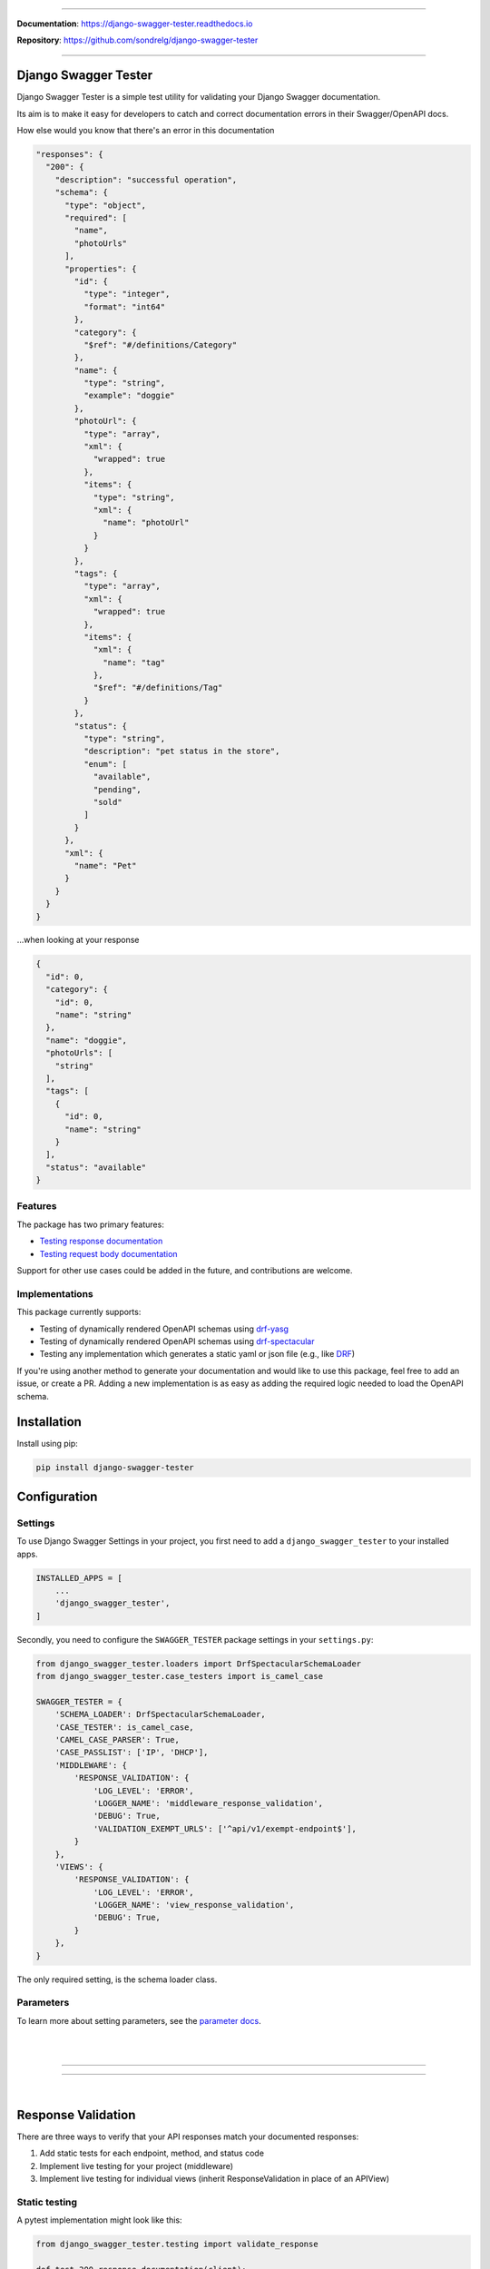 .. raw:: html

    <p align="center">
        <h1 align="center">Django Swagger Tester</h1>
    </p>
    <p align="center">
      <em>A Django test utility for validating Swagger documentation</em>
    </p>

--------------

.. raw:: html

    <p align="center">
    <a href="https://pypi.org/project/django-swagger-tester/">
        <img src="https://img.shields.io/pypi/v/django-swagger-tester.svg" alt="Package version">
    </a>
    <a href="https://django-swagger-tester.readthedocs.io/en/latest/?badge=latest">
        <img src="https://readthedocs.org/projects/django-swagger-tester/badge/?version=latest" alt="Documentation status">
    </a>
    <a href="https://codecov.io/gh/sondrelg/django-swagger-tester">
        <img src="https://codecov.io/gh/sondrelg/django-swagger-tester/branch/master/graph/badge.svg" alt="Code coverage">
    </a>
    <a href="https://pypi.org/project/django-swagger-tester/">
        <img src="https://img.shields.io/badge/python-3.6%2B-blue" alt="Supported Python versions">
    </a>
    <a href="https://pypi.python.org/pypi/django-swagger-tester">
        <img src="https://img.shields.io/badge/django%20versions-2.2%2B-blue" alt="Supported Django versions">
    </a>
    </p>
    <p align="center">
    <a href="https://pypi.org/project/django-swagger-tester/">
        <img src="https://img.shields.io/badge/code%20style-black-000000.svg" alt="Code style Black">
    </a>
    <a href="http://mypy-lang.org/">
        <img src="http://www.mypy-lang.org/static/mypy_badge.svg" alt="Checked with mypy">
    </a>
    <a href="https://github.com/pre-commit/pre-commit">
        <img src="https://img.shields.io/badge/pre--commit-enabled-brightgreen?logo=pre-commit&logoColor=white" alt="Pre-commit enabled">
    </a>
    </p>


**Documentation**: `https://django-swagger-tester.readthedocs.io <https://django-swagger-tester.readthedocs.io/en/latest/?badge=latest>`_

**Repository**: `https://github.com/sondrelg/django-swagger-tester <https://github.com/sondrelg/django-swagger-tester>`_

--------------

Django Swagger Tester
=====================

Django Swagger Tester is a simple test utility for validating your Django Swagger documentation.

Its aim is to make it easy for developers to catch and correct documentation errors in their Swagger/OpenAPI docs.

How else would you know that there's an error in this documentation

.. code-block:: python

  "responses": {
    "200": {
      "description": "successful operation",
      "schema": {
        "type": "object",
        "required": [
          "name",
          "photoUrls"
        ],
        "properties": {
          "id": {
            "type": "integer",
            "format": "int64"
          },
          "category": {
            "$ref": "#/definitions/Category"
          },
          "name": {
            "type": "string",
            "example": "doggie"
          },
          "photoUrl": {
            "type": "array",
            "xml": {
              "wrapped": true
            },
            "items": {
              "type": "string",
              "xml": {
                "name": "photoUrl"
              }
            }
          },
          "tags": {
            "type": "array",
            "xml": {
              "wrapped": true
            },
            "items": {
              "xml": {
                "name": "tag"
              },
              "$ref": "#/definitions/Tag"
            }
          },
          "status": {
            "type": "string",
            "description": "pet status in the store",
            "enum": [
              "available",
              "pending",
              "sold"
            ]
          }
        },
        "xml": {
          "name": "Pet"
        }
      }
    }
  }

...when looking at your response

.. code-block:: python

    {
      "id": 0,
      "category": {
        "id": 0,
        "name": "string"
      },
      "name": "doggie",
      "photoUrls": [
        "string"
      ],
      "tags": [
        {
          "id": 0,
          "name": "string"
        }
      ],
      "status": "available"
    }

Features
--------

The package has two primary features:

-  `Testing response documentation`_
-  `Testing request body documentation`_

Support for other use cases could be added in the future, and contributions are welcome.

Implementations
---------------

This package currently supports:

- Testing of dynamically rendered OpenAPI schemas using `drf-yasg`_
- Testing of dynamically rendered OpenAPI schemas using `drf-spectacular`_
- Testing any implementation which generates a static yaml or json file (e.g., like `DRF`_)


If you're using another method to generate your documentation and would like to use this package, feel free to add an issue, or create a PR. Adding a new implementation is as easy as adding the required logic needed to load the OpenAPI schema.

Installation
============

Install using pip:

.. code:: python

   pip install django-swagger-tester

Configuration
=============

Settings
--------

To use Django Swagger Settings in your project, you first need to add a ``django_swagger_tester`` to your installed apps.

.. code:: python

    INSTALLED_APPS = [
        ...
        'django_swagger_tester',
    ]

Secondly, you need to configure the ``SWAGGER_TESTER`` package settings in your ``settings.py``:

.. code:: python

    from django_swagger_tester.loaders import DrfSpectacularSchemaLoader
    from django_swagger_tester.case_testers import is_camel_case

    SWAGGER_TESTER = {
        'SCHEMA_LOADER': DrfSpectacularSchemaLoader,
        'CASE_TESTER': is_camel_case,
        'CAMEL_CASE_PARSER': True,
        'CASE_PASSLIST': ['IP', 'DHCP'],
        'MIDDLEWARE': {
            'RESPONSE_VALIDATION': {
                'LOG_LEVEL': 'ERROR',
                'LOGGER_NAME': 'middleware_response_validation',
                'DEBUG': True,
                'VALIDATION_EXEMPT_URLS': ['^api/v1/exempt-endpoint$'],
            }
        },
        'VIEWS': {
            'RESPONSE_VALIDATION': {
                'LOG_LEVEL': 'ERROR',
                'LOGGER_NAME': 'view_response_validation',
                'DEBUG': True,
            }
        },
    }

The only required setting, is the schema loader class.

Parameters
----------

To learn more about setting parameters, see the `parameter docs`_.

|
|

--------------

.. raw:: html

    <p align="center">
        <b>Please Note</b>
    </p>
    <p align="center">
        The following sections contain simplified versions of the
        <a href="https://django-swagger-tester.readthedocs.io/">docs</a>.
        They are included to give you a quick indication of how the package functions.
    </p>
    <p align="center">
        If you decide to implement Django Swagger Tester functions, it's better to read the <a href="https://django-swagger-tester.readthedocs.io/">docs</a>.
    </p>

--------------

|

Response Validation
===================

There are three ways to verify that your API responses match your documented responses:

1. Add static tests for each endpoint, method, and status code
2. Implement live testing for your project (middleware)
3. Implement live testing for individual views (inherit ResponseValidation in place of an APIView)

Static testing
--------------

A pytest implementation might look like this:

.. code:: python

    from django_swagger_tester.testing import validate_response

    def test_200_response_documentation(client):
        route = 'api/v1/test/1'
        response = client.get(route)
        assert response.status_code == 200
        assert response.json() == expected_response

        # test swagger documentation
        validate_response(response=response, method='GET', route=route)

A Django-test implementation might look like this:

.. code-block:: python

    from django_swagger_tester.testing import validate_response

    class MyApiTest(APITestCase):

        path = '/api/v1/test/'

        def setUp(self) -> None:
            user, _ = User.objects.update_or_create(username='test_user')
            self.client.force_authenticate(user=user)

        def test_get_200(self) -> None:
            response = self.client.get(self.path, headers={'Content-Type': 'application/json'})
            expected_response = [...]

            self.assertEqual(response.status_code, 200)
            self.assertEqual(response.json(), expected_response)

            # test swagger documentation
            validate_response(response=response, method='GET', route=self.path)

It is also possible to test more than a single response at the time:

.. code:: python

    def test_post_endpoint_responses(client):
        # 201 - Resource created
        response = client.post(...)
        validate_response(response=response, method='POST', route='api/v1/test/')

        # 400 - Bad data
        response = client.post(...)
        validate_response(response=response, method='POST', route='api/v1/test/')

    def test_get_endpoint_responses(client):
        # 200 - Fetch resource
        response = client.get(...)
        validate_response(response=response, method='GET', route='api/v1/test/<id>')

        # 404 - Bad ID
        response = client.get(...)
        validate_response(response=response, method='GET', route='api/v1/test/<bad id>')

Live testing with a middleware
------------------------------

If you want to implement response validation for all outgoing API responses, simply add the middleware to your settings.py:

.. code:: python

    MIDDLEWARE = [
        ...
        'django_swagger_tester.middleware.ResponseValidationMiddleware',
    ]

The middleware validates all outgoing responses with the ``application/json`` content-type. Any errors/inconsistencies are then logged using a settings-specified log-level.

To avoid validating the same responses over and over, the results are cached to a database table, making sure we only validate a response once. Two responses from the same endpoint *can* trigger duplicate validation, but only if the response structure has changed, i.e., the type of a response attribute has changed.

Live testing for a single view
------------------------------

If you're using DRF's ``APIView``, you can replace that with ``django_swagger_tester.views.ResponseValidationView``, to add response validation before a response is returned to the user.

If you're not using ``APIView``, but some closely related solution, you can very easily make your own response validation class. Just have a look at the ``ResposeValidationView`` for inspiration.

Error messages
--------------

When found, errors will be raised in the following format:

.. code-block:: shell

    django_swagger_tester.exceptions.SwaggerDocumentationError: Item is misspecified:

    Summary
    -------------------------------------------------------------------------------------------

    Error:      The following properties seem to be missing from your response body: length, width.

    Expected:   {'name': 'Saab', 'color': 'Yellow', 'height': 'Medium height', 'width': 'Very wide', 'length': '2 meters'}
    Received:   {'name': 'Saab', 'color': 'Yellow', 'height': 'Medium height'}

    Hint:       Remove the key(s) from you Swagger docs, or include it in your API response.
    Sequence:   init.list

    -------------------------------------------------------------------------------------------

    * If you need more details: set `verbose=True`

- ``Expected`` describes the response data
- ``Received`` describes the schema.
- ``Hint`` will sometimes include a suggestion for what actions to take, to correct an error.
- ``Sequence`` will indicate how the response tester iterated through the data structure, before finding the error.

In this example, the response data is missing two attributes, ``height`` and ``width``, documented in the OpenAPI schema indicating that either the response needs to include more data, or that the OpenAPI schema should be corrected. It might be useful to highlight that we can't be sure whether the response or the schema is wrong; only that they are inconsistent.


Input Validation
================

To make sure your request body documentation is accurate, and will stay accurate, you can use endpoint serializers to validate your schema directly.

``validate_input_serializer`` constructs an example representation of the documented request body, and passes it to the serializer it is given. This means it's only useful if you use serializers for validating your incoming request data.

A Django test implementation of input validation for a whole project could be structured like this:

.. code:: python

    from django.test import SimpleTestCase
    from django_swagger_tester.testing import validate_input_serializer

    from api.serializers.validation.request_bodies import ...


    class TestSwaggerInput(SimpleTestCase):
        endpoints = [
            {
                'api/v1/orders/': [
                    ('POST', ValidatePostOrderBody),
                    ('PUT', ValidatePutOrderBody),
                    ('DELETE', ValidateDeleteOrderBody)
                ]
            },
            {
                'api/v1/orders/<id>/entries/': [
                    ('POST', ValidatePostEntryBody),
                    ('PUT', ValidatePutEntryBody),
                    ('DELETE', ValidateEntryDeleteBody)
                ]
            },
        ]

        def test_swagger_input(self) -> None:
            """
            Verifies that the documented request bodies are valid.
            """
            for endpoint in self.endpoints:
                for route, values in endpoint.items():
                    for method, serializer in values:
                        validate_input_serializer(serializer=serializer, method=method, route=route)

.. _`https://django-swagger-tester.readthedocs.io/`: https://django-swagger-tester.readthedocs.io/en/latest/?badge=latest
.. _Testing response documentation: https://django-swagger-tester.readthedocs.io/en/latest/implementation.html#response-validation
.. _Testing input documentation: https://django-swagger-tester.readthedocs.io/en/latest/implementation.html#input-validation
.. _ensuring your docs comply with a single parameter naming standard (case type): https://django-swagger-tester.readthedocs.io/en/latest/implementation.html#case-checking
.. _drf_yasg: https://github.com/axnsan12/drf-yasg
.. _documentation: https://django-swagger-tester.readthedocs.io/
.. _docs: https://django-swagger-tester.readthedocs.io/
.. _drf: https://www.django-rest-framework.org/topics/documenting-your-api/#generating-documentation-from-openapi-schemas
.. _drf-yasg: https://github.com/axnsan12/drf-yasg
.. _drf-spectacular: https://github.com/tfranzel/drf-spectacular
.. _parameter docs: https://django-swagger-tester.readthedocs.io/en/latest/configuration.html#parameters
.. _Testing request body documentation: https://django-swagger-tester.readthedocs.io/en/latest/implementation.html#input-validation

